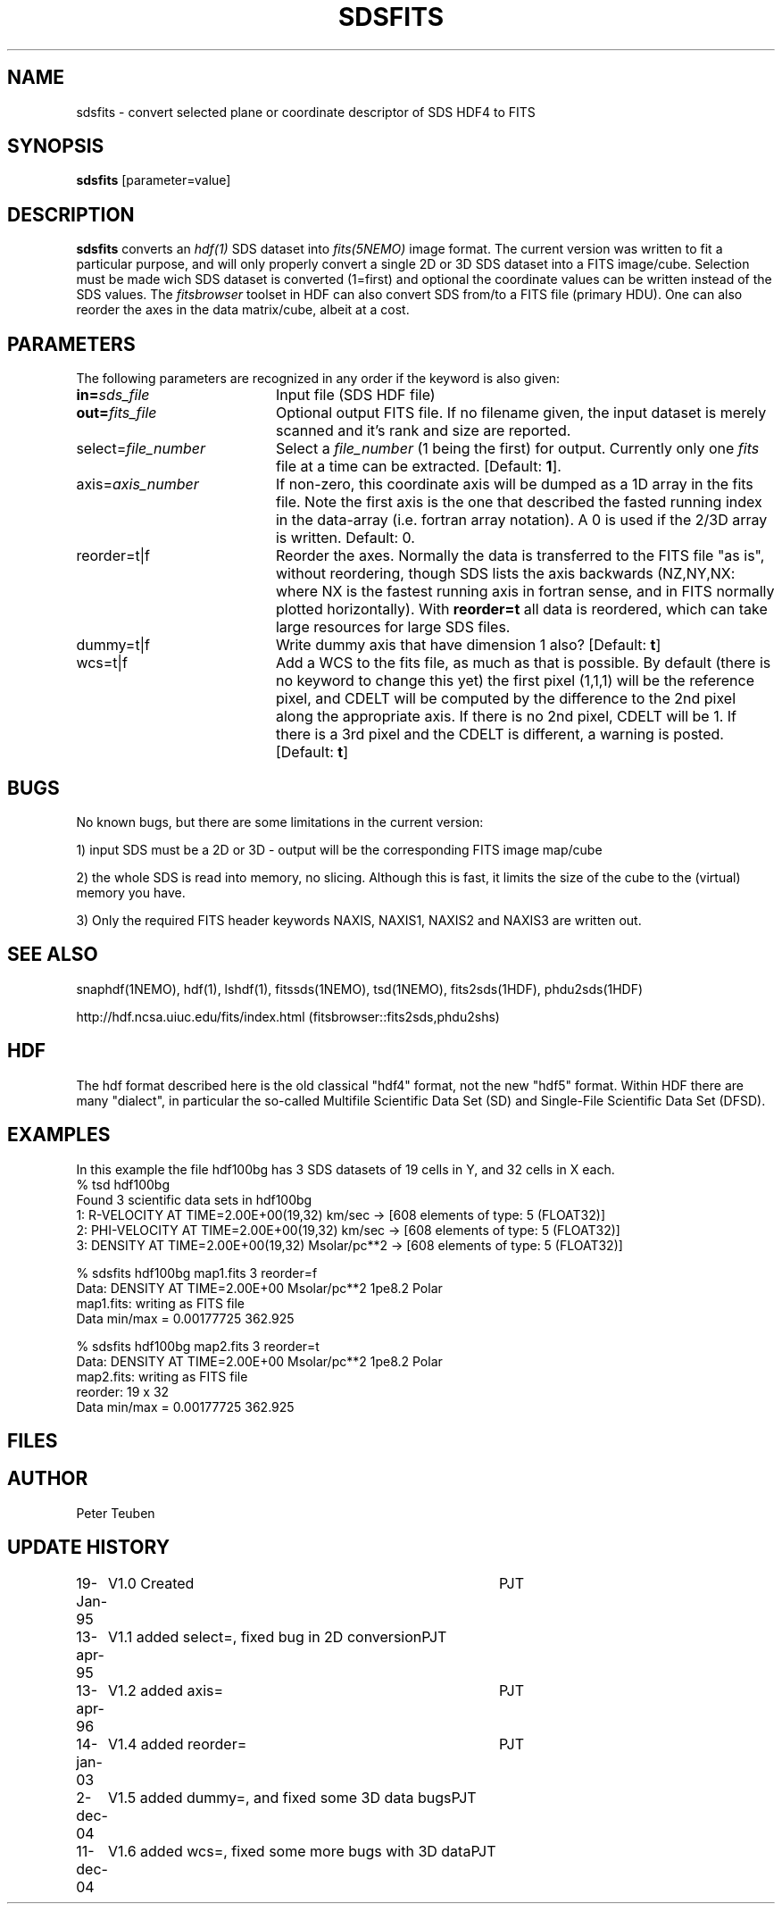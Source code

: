 .TH SDSFITS 1NEMO "11 December 2004"
.SH NAME
sdsfits \- convert selected plane or coordinate descriptor of SDS HDF4 to FITS
.SH SYNOPSIS
\fBsdsfits\fP [parameter=value]
.SH DESCRIPTION
\fBsdsfits\fP converts an \fIhdf(1)\fP SDS dataset into 
\fIfits(5NEMO)\fP image format. 
The current version was written to fit a particular
purpose, and will only properly convert a single 2D or 3D SDS
dataset into a FITS image/cube. Selection must be made wich SDS dataset
is converted (1=first) and optional the coordinate values can be written
instead of the SDS values. The \fIfitsbrowser\fP toolset in HDF can also
convert SDS from/to a FITS file (primary HDU).
One can also reorder the axes in the data matrix/cube, albeit at a cost.
.SH PARAMETERS
The following parameters are recognized in any order if the keyword
is also given:
.TP 20
\fBin=\fP\fIsds_file\fP
Input file (SDS HDF file)   
.TP
\fBout=\fP\fIfits_file\fP
Optional output FITS file. If no filename given, the input dataset
is merely scanned and it's rank and size are reported.
.TP
\fPselect=\fP\fIfile_number\fP
Select a \fIfile_number\fP (1 being the first) for output. Currently
only one \fIfits\fP file at a time can be extracted.
[Default: \fB1\fP].
.TP
\fPaxis=\fP\fIaxis_number\fP
If non-zero, this coordinate axis will be dumped as a 1D array 
in the fits file.
Note the first axis is the one that described the fasted running
index in the data-array (i.e. fortran array notation). A 0 is used if
the 2/3D array is written.
Default: 0.
.TP
\fPreorder=t|f\fP
Reorder the axes. Normally the data is transferred to the FITS file
"as is", without reordering, though SDS lists the axis backwards
(NZ,NY,NX: where NX is the fastest running axis in fortran sense,
and in FITS normally plotted horizontally). With \fBreorder=t\fP
all data is reordered, which can take large resources for large SDS
files.
.TP
\fPdummy=t|f\fP
Write dummy axis that have dimension 1 also?
[Default: \fBt\fP]
.TP
\fPwcs=t|f\fP
Add a WCS to the fits file, as much as that is possible. By default
(there is no keyword to change this yet) the first pixel (1,1,1) will
be the reference pixel, and CDELT will be computed by the difference
to the 2nd pixel along the appropriate axis. If there is no 2nd
pixel, CDELT will be 1. If there is a 3rd pixel and the CDELT is
different, a warning is posted. 
[Default: \fBt\fP]
.SH BUGS
No known bugs, but there are some limitations in the current version:
.PP
1) input SDS must be a 2D or 3D - output will be the corresponding FITS
image map/cube
.PP
2) the whole SDS is read into memory, no slicing.  Although this is fast,
it limits the size of the cube to the (virtual) memory you have.
.PP
3) Only the required FITS header keywords NAXIS, NAXIS1, NAXIS2 and NAXIS3
are written out.
.PP
.SH SEE ALSO
snaphdf(1NEMO), hdf(1), lshdf(1), fitssds(1NEMO), tsd(1NEMO), fits2sds(1HDF), phdu2sds(1HDF)
.nf

http://hdf.ncsa.uiuc.edu/fits/index.html (fitsbrowser::fits2sds,phdu2shs)
.fi
.SH HDF
The hdf format described here is the old classical "hdf4" format, not the new
"hdf5" format. Within HDF there are many "dialect", in particular the
so-called Multifile Scientific Data Set (SD) and 
Single-File Scientific Data Set (DFSD).
.SH EXAMPLES
In this example the file hdf100bg has 3 SDS datasets of 19 cells in Y, and
32 cells in X each.
.nf
% tsd hdf100bg
Found 3 scientific data sets in hdf100bg
1: R-VELOCITY AT TIME=2.00E+00(19,32) km/sec  -> [608 elements of type: 5 (FLOAT32)]
2: PHI-VELOCITY AT TIME=2.00E+00(19,32) km/sec  -> [608 elements of type: 5 (FLOAT32)]
3: DENSITY AT TIME=2.00E+00(19,32) Msolar/pc**2  -> [608 elements of type: 5 (FLOAT32)]

% sdsfits hdf100bg map1.fits 3 reorder=f
...
Data: DENSITY AT TIME=2.00E+00 Msolar/pc**2 1pe8.2 Polar
map1.fits: writing as FITS file
Data min/max = 0.00177725 362.925

% sdsfits hdf100bg map2.fits 3 reorder=t
...
Data: DENSITY AT TIME=2.00E+00 Msolar/pc**2 1pe8.2 Polar
map2.fits: writing as FITS file
reorder: 19 x 32
Data min/max = 0.00177725 362.925

.fi

.SH FILES
.SH AUTHOR
Peter Teuben
.SH UPDATE HISTORY
.nf
.ta +1.0i +4.0i
19-Jan-95	V1.0 Created 	PJT
13-apr-95	V1.1 added select=, fixed bug in 2D conversion	PJT
13-apr-96	V1.2 added axis=	PJT
14-jan-03	V1.4 added reorder=	PJT
2-dec-04	V1.5 added dummy=, and fixed some 3D data bugs	PJT
11-dec-04	V1.6 added wcs=, fixed some more bugs with 3D data		PJT
.fi
